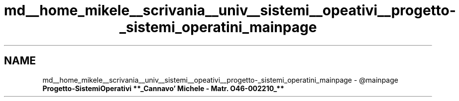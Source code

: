 .TH "md__home_mikele__scrivania__univ__sistemi__opeativi__progetto-_sistemi_operatini_mainpage" 3 "Sab 1 Dic 2018" "Version 0.3" "Progetto1" \" -*- nroff -*-
.ad l
.nh
.SH NAME
md__home_mikele__scrivania__univ__sistemi__opeativi__progetto-_sistemi_operatini_mainpage \- @mainpage \fI\fBProgetto-SistemiOperativi\fP\fP 
**_Cannavo' Michele - Matr\&. O46-002210_**
.PP
.PP
 
